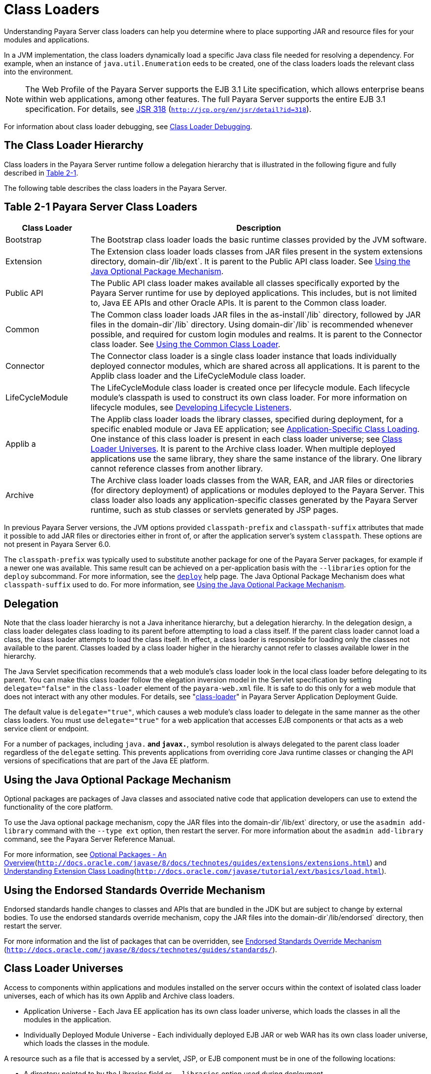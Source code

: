 [[class-loaders]]
= Class Loaders

Understanding Payara Server class loaders can help you determine where to place supporting JAR and resource files for your modules and applications.

In a JVM implementation, the class loaders dynamically load a specific Java class file needed for resolving a dependency. For example, when an instance of
`java.util.Enumeration`  eeds to be created, one of the class loaders loads the relevant class into the environment.

NOTE: The Web Profile of the Payara Server supports the EJB 3.1 Lite specification, which allows enterprise beans within web applications, among other features.
The full Payara Server supports the entire EJB 3.1 specification. For details, see http://jcp.org/en/jsr/detail?id=318[JSR 318] (`http://jcp.org/en/jsr/detail?id=318`).


For information about class loader debugging, see xref:docs:application-development-guide:debugging-apps.adoc#class-loader-debugging[Class Loader Debugging].

[[the-class-loader-hierarchy]]
== The Class Loader Hierarchy

Class loaders in the Payara Server runtime follow a delegation hierarchy that is illustrated in the following figure and fully described in
xref:docs:application-development-guide:class-loaders.adoc#table-2-1-payara-server-class-loading[Table 2-1].

The following table describes the class loaders in the Payara Server.

[[table-2-1-payara-server-class-loading]]
== Table 2-1 Payara Server Class Loaders

[width="100%",cols="20%,80%",options="header",]
|===
|Class Loader |Description

|Bootstrap 
|The Bootstrap class loader loads the basic runtime classes provided by the JVM software.

|Extension 
|The Extension class loader loads classes from JAR files
present in the system extensions directory, domain-dir`/lib/ext`. It is parent to the Public API class loader.
See xref:docs:application-development-guide:class-loaders.adoc#using-the-java-optional-package-mechanism[Using the Java Optional Package Mechanism].

|Public API 
|The Public API class loader makes available all classes specifically exported by the Payara Server runtime for use by deployed applications.
This includes, but is not limited to, Java EE APIs and other Oracle APIs. It is parent to the Common class loader.

|Common 
|The Common class loader loads JAR files in the as-install`/lib` directory, followed by JAR files in the domain-dir`/lib` directory. Using domain-dir`/lib`
is recommended whenever possible, and required for custom login modules and realms. It is parent to the Connector class loader.
See xref:docs:application-development-guide:class-loaders.adoc#using-the-common-class-loader[Using the Common Class Loader].

|Connector 
|The Connector class loader is a single class loader instance that loads individually deployed connector modules, which are shared across all applications.
It is parent to the Applib class loader and the LifeCycleModule class loader.

|LifeCycleModule 
|The LifeCycleModule class loader is created once per lifecycle module. Each lifecycle module's classpath is used to construct its own class loader.
For more information on lifecycle modules, see xref:docs:application-development-guide:lifecycle-listeners.adoc#developing-lifecycle-listeners[Developing Lifecycle Listeners].

|Applib a
|The Applib class loader loads the library classes, specified during deployment, for a specific enabled module or Java EE application;
see xref:docs:application-development-guide:class-loaders.adoc#application-specific-class-loading[Application-Specific Class Loading].
One instance of this class loader is present in each class loader universe;
see xref:docs:application-development-guide:class-loaders.adoc#class-loader-universes[Class Loader Universes]. It is parent to the Archive class loader.
When multiple deployed applications use the same library, they share the same instance of the library. One library cannot reference classes from another library.

|Archive 
|The Archive class loader loads classes from the WAR, EAR, and JAR files or directories (for directory deployment) of applications
or modules deployed to the Payara  Server. This class loader also loads any application-specific classes generated by the Payara Server runtime,
such as stub classes or servlets generated by JSP pages.
|===


In previous Payara Server versions, the JVM options provided `classpath-prefix` and `classpath-suffix` attributes that made it possible to add
JAR files or directories either in front of, or after the application server's system `classpath`. These options are not present in Payara Server 6.0.

The `classpath-prefix` was typically used to substitute another package for one of the Payara Server packages, for example if a newer one was available.
This same result can be achieved on a per-application basis with the `--libraries` option for the `deploy` subcommand. For more information,
see the xref:docs:reference-manual:deploy.adoc[`deploy`] help page. The Java Optional Package Mechanism does what `classpath-suffix` used to do.
For more information, see xref:docs:application-development-guide:class-loaders.adoc#using-the-java-optional-package-mechanism[Using the Java Optional Package Mechanism].

[[delegation]]
== Delegation

Note that the class loader hierarchy is not a Java inheritance hierarchy, but a delegation hierarchy. In the delegation design,
a class loader delegates class loading to its parent  before attempting to load a class itself. If the parent class loader cannot load a class,
the class loader attempts to load the class itself. In effect, a class loader is responsible for loading only the classes not available to the parent.
Classes loaded by a class loader higher in the hierarchy cannot refer to classes available lower in the hierarchy.

The Java Servlet specification recommends that a web module's class loader look in the local class loader before delegating to its parent.
You can make this class loader follow the  elegation inversion model in the Servlet specification by setting `delegate="false"` in the `class-loader`
element of the `payara-web.xml` file. It is safe to do this only for a web module that does not interact with any other modules. For details,
see "xref:docs:application-deployment-guide:dd-elements.adoc#class-loader[class-loader]" in Payara Server Application Deployment Guide.

The default value is `delegate="true"`, which causes a web module's class loader to delegate in the same manner as the other class loaders.
You must use `delegate="true"` for a web application that accesses EJB components or that acts as a web service client or endpoint.

For a number of packages, including `java.*` and `javax.*`, symbol resolution is always delegated to the parent class loader regardless of the `delegate` setting.
This prevents  applications from overriding core Java runtime classes or changing the API versions of specifications that are part of the Java EE platform.

[[using-the-java-optional-package-mechanism]]
== Using the Java Optional Package Mechanism

Optional packages are packages of Java classes and associated native code that application developers can use to extend the functionality of the core platform.

To use the Java optional package mechanism, copy the JAR files into the domain-dir`/lib/ext` directory, or use the `asadmin add-library`
command with the `--type ext` option, then restart the server. For more information about the `asadmin add-library` command, see the Payara Server Reference Manual.

For more information, see http://docs.oracle.com/javase/8/docs/technotes/guides/extensions/extensions.html[Optional Packages - An Overview](`http://docs.oracle.com/javase/8/docs/technotes/guides/extensions/extensions.html`)
and http://download.oracle.com/javase/tutorial/ext/basics/load.html[Understanding Extension Class Loading](`http://docs.oracle.com/javase/tutorial/ext/basics/load.html`).

[[using-the-endorsed-standards-override-mechanism]]
== Using the Endorsed Standards Override Mechanism

Endorsed standards handle changes to classes and APIs that are bundled in the JDK but are subject to change by external bodies.
To use the endorsed standards override mechanism, copy the JAR files into the domain-dir`/lib/endorsed` directory, then restart the server.

For more information and the list of packages that can be overridden, see http://docs.oracle.com/javase/8/docs/technotes/guides/standards/[Endorsed Standards Override Mechanism] (`http://docs.oracle.com/javase/8/docs/technotes/guides/standards/`).

[[class-loader-universes]]
== Class Loader Universes

Access to components within applications and modules installed on the server occurs within the context of isolated class loader universes,
each of which has its own Applib and Archive class loaders.

* Application Universe - Each Java EE application has its own class loader universe, which loads the classes in all the modules in the application.
* Individually Deployed Module Universe - Each individually deployed EJB JAR or web WAR has its own class loader universe, which loads the classes in the module.

A resource such as a file that is accessed by a servlet, JSP, or EJB component must be in one of the following locations:

* A directory pointed to by the Libraries field or `--libraries` option used during deployment
* A directory pointed to by the `library-directory` element in the `application.xml` deployment descriptor
* A directory pointed to by the application or module's classpath; for example, a web module's classpath includes these directories:
[source,text]
----
module-name/WEB-INF/classes
module-name/WEB-INF/lib
----

[[application-specific-class-loading]]
== Application-Specific Class Loading

You can specify module- or application-specific library classes in one of the following ways:

* Use the Administration Console. Open the Applications component, then go to the page for the type of application or module.
Select the Deploy button. Type the comma-separated paths in the Libraries field. For details, click the Help button in the Administration Console.
* Use the `asadmin deploy` command with the `--libraries` option and specify comma-separated paths. For details,
see the xref:docs:reference-manual:deploy.adoc[Payara Server Reference Manual].
* Use the `asadmin add-library` command with the `--type app` option, then restart the server. For details,
see the xref:docs:reference-manual:add-library.adoc[add-library].

NOTE: None of these alternatives apply to application clients. For more information, see xref:docs:application-development-guide:java-clients.adoc#using-libraries-with-application-clients[Using Libraries with Application Clients].

You can update a library JAR file using dynamic reloading or by restarting (disabling and re-enabling) a module or application. To add or remove library JAR files,
you can redeploy the module or application. Application libraries are included in the Applib class loader. Paths to libraries can be relative or absolute.
A relative path is relative to domain-dir`/lib/applibs`. If the path is absolute, the path must be accessible to the domain administration server (DAS).
The Payara Server automatically synchronizes these libraries to all remote cluster instances when the cluster is restarted. However,
libraries specified by absolute paths are not guaranteed to be synchronized.

TIP: You can use application-specific class loading to specify a different XML parser than the default Payara Server XML parser. +
You can also use application-specific class loading to access different versions of a library from different applications.

If multiple applications or modules refer to the same libraries, classes in those libraries are automatically shared.
This can reduce the memory footprint and allow sharing of static information. However, applications or modules using application-specific libraries are not portable.
Other ways to make libraries available are described in
xref:docs:application-development-guide:class-loaders.adoc#circumventing-class-loader-isolation[Circumventing Class Loader Isolation].

One library cannot reference classes from another library.

NOTE: If you see an access control error message when you try to use a library, you may need to grant permission to the library in the
`server.policy` file. For more information, see xref:securing-apps.adoc#changing-permissions-for-an-application[Changing Permissions for an Application].


[[circumventing-class-loader-isolation]]
== Circumventing Class Loader Isolation

Since each application or individually deployed module class loader universe is isolated, an application or module cannot load classes
from another application or module. This prevents two similarly named classes in different applications or modules from interfering with each other.

To circumvent this limitation for libraries, utility classes, or individually deployed modules accessed by more than one application,
you can include the relevant path to the required classes in one of these ways:

[[using-the-common-class-loader]]
=== Using the Common Class Loader

To use the Common class loader, copy the JAR files into the domain-dir`/lib` or as-install`/lib` directory, or
use the `asadmin add-library` command with the `--type common` option, then restart the server. For more information about the `asadmin add-library` command,
see the Payara Server Reference Manual.

Using the Common class loader makes an application or module accessible to all applications or modules deployed on servers that share the same configuration.
However, this accessibility does not extend to application clients. For more information, see xref:docs:application-development-guide:java-clients.adoc#using-libraries-with-application-clients[Using Libraries with Application Clients].

For example, using the Common class loader is the recommended way of adding JDBC drivers to the Payara Server.
For configurations of supported and other drivers, see "xref:docs:administration-guide:jdbc.adoc#configuration-specifics-for-jdbc-drivers[Configuration Specifics for JDBC Drivers]" in Payara Server Administration Guide.

To activate custom login modules and realms, place the JAR files in the domain-dir`/lib` directory, then restart the server.

[[sharing-libraries-across-a-cluster]]
=== Sharing Libraries Across a Cluster

To share libraries across a specific cluster, copy the JAR files to the domain-dir`/config/`cluster-config-name`/lib` directory. 

[[packaging-the-client-jar-for-one-application-in-another-application]]
=== Packaging the Client JAR for One Application in Another Application

By packaging the client JAR for one application in a second application, you allow an EJB or web component in the second application
to call an EJB component in the first (dependent) application, without making either of them accessible to any other application or module.

As an alternative for a production environment, you can have the Common class loader load the client JAR of the dependent application as
described in xref:docs:application-development-guide:class-loaders.adoc#using-the-common-class-loader[Using the Common Class Loader].
Restart the server to make the dependent application accessible to all applications or modules deployed on servers that share the same configuration.

[[to-package-the-client-jar-for-one-application-in-another-application]]
=== To Package the Client JAR for One Application in Another Application

.  Deploy the dependent application.
.  Add the dependent application's client JAR file to the calling application.
* For a calling EJB component, add the client JAR file at the same level as the EJB component. Then add a `Class-Path` entry to the `MANIFEST.MF` file of the calling EJB component.
* For a calling web component, add the client JAR file under the `WEB-INF/lib` directory.
.. If you need to package the client JAR with both the EJB and web components, set `delegate="true"` in the `class-loader` element of the `payara-web.xml` file.
This changes the Web class loader so that it follows the standard class loader delegation model and delegates to its parent before attempting to load a class itself.
For most applications, packaging the client JAR file with the calling EJB component is sufficient. You do not need to package the client JAR file with both the EJB and
web components unless the web component is directly calling the EJB component in the dependent application.
. Deploy the calling application. The calling EJB or web component must specify in its `glassfish-ejb-jar.xml` or `payara-web.xml`
file the JNDI name of the EJB component in the dependent application. Using an `ejb-link` mapping does not work when the EJB component being called resides in another
application. You do not need to restart the server.

The `Class-Path` entry has this syntax:+
[source,text]
----
Class-Path: filepath1.jar filepath2.jar ...
----
Each filepath is relative to the directory or JAR file containing the `MANIFEST.MF` file. For details, see the Java EE specification. 